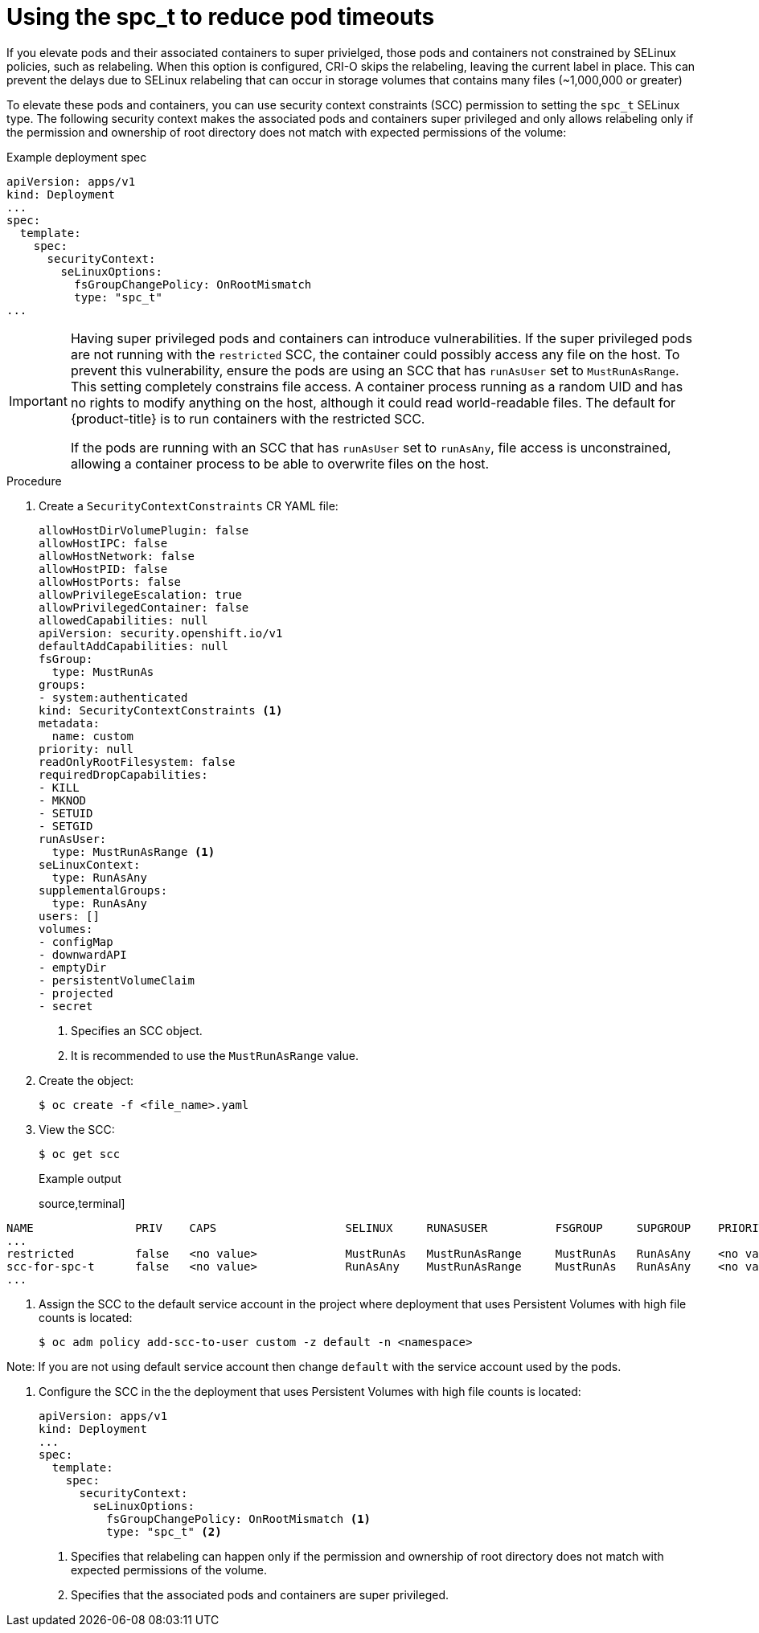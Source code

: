 // Module included in the following assemblies:
//
// * storage/understanding-persistent-storage.adoc
//* microshift_storage/understanding-persistent-storage-microshift.adoc
// * nodes/pods/nodes-pods-reduce-timeouts.adoc

[id="using_fsGroup_{context}"]
= Using the spc_t to reduce pod timeouts

If you elevate pods and their associated containers to super privielged, those pods and containers not constrained by SELinux policies, such as relabeling. When this option is configured, CRI-O skips the relabeling, leaving the current label in place. This can prevent the delays due to SELinux relabeling that can occur in storage volumes that contains many files (~1,000,000 or greater) 

To elevate these pods and containers, you can use security context constraints (SCC) permission to setting the `spc_t` SELinux type. The following security context makes the associated pods and containers super privileged and only allows relabeling only if the permission and ownership of root directory does not match with expected permissions of the volume: 

.Example deployment spec
[source,terminal]
----
apiVersion: apps/v1
kind: Deployment
...
spec:
  template:
    spec:
      securityContext:
        seLinuxOptions:
          fsGroupChangePolicy: OnRootMismatch
          type: "spc_t"
...
----

[IMPORTANT]
====
Having super privileged pods and containers can introduce vulnerabilities. If the super privileged pods are not running with the `restricted` SCC, the container could possibly access any file on the host. To prevent this vulnerability, ensure the pods are using an SCC that has `runAsUser` set to `MustRunAsRange`. This setting completely constrains file access. A container process running as a random UID and has no rights to modify anything on the host, although it could read world-readable files. The default for {product-title} is to run containers with the restricted SCC.

If the pods are running with an SCC that has `runAsUser` set to `runAsAny`, file access is unconstrained, allowing a container process to be able to overwrite files on the host.
====


.Procedure

. Create a `SecurityContextConstraints` CR YAML file:
+
[source,yaml]
----
allowHostDirVolumePlugin: false
allowHostIPC: false
allowHostNetwork: false
allowHostPID: false
allowHostPorts: false
allowPrivilegeEscalation: true
allowPrivilegedContainer: false
allowedCapabilities: null
apiVersion: security.openshift.io/v1
defaultAddCapabilities: null
fsGroup:
  type: MustRunAs
groups:
- system:authenticated
kind: SecurityContextConstraints <1>
metadata:
  name: custom
priority: null
readOnlyRootFilesystem: false
requiredDropCapabilities:
- KILL
- MKNOD
- SETUID
- SETGID
runAsUser:
  type: MustRunAsRange <1>
seLinuxContext:
  type: RunAsAny
supplementalGroups:
  type: RunAsAny
users: []
volumes:
- configMap
- downwardAPI
- emptyDir
- persistentVolumeClaim
- projected
- secret
----
<1> Specifies an SCC object.
<2> It is recommended to use the `MustRunAsRange` value.

. Create the object:
+
[source,terminal]
----
$ oc create -f <file_name>.yaml
----

. View the SCC:
+
[source,terminal]
----
$ oc get scc
----
+
.Example output
source,terminal]
----
NAME               PRIV    CAPS                   SELINUX     RUNASUSER          FSGROUP     SUPGROUP    PRIORITY     READONLYROOTFS   VOLUMES
...
restricted         false   <no value>             MustRunAs   MustRunAsRange     MustRunAs   RunAsAny    <no value>   false            ["configMap","csi","downwardAPI","emptyDir","ephemeral","persistentVolumeClaim","projected","secret"]
scc-for-spc-t      false   <no value>             RunAsAny    MustRunAsRange     MustRunAs   RunAsAny    <no value>   false            ["configMap","downwardAPI","emptyDir","persistentVolumeClaim","projected","secret"]
...
----

. Assign the SCC to the default service account in the project where deployment that uses Persistent Volumes with high file counts is located:
+
[source,terminal]
----
$ oc adm policy add-scc-to-user custom -z default -n <namespace>
----

Note: If you are not using default service account then change `default` with the service account used by the pods.

. Configure the SCC in the the deployment that uses Persistent Volumes with high file counts is located:
+
[source,yaml]
----
apiVersion: apps/v1
kind: Deployment
...
spec:
  template:
    spec:
      securityContext:
        seLinuxOptions:
          fsGroupChangePolicy: OnRootMismatch <1>
          type: "spc_t" <2>
----
<1> Specifies that relabeling can happen only if the permission and ownership of root directory does not match with expected permissions of the volume.
<2> Specifies that the associated pods and containers are super privileged.
